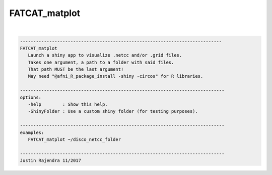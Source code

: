 .. _ahelp_FATCAT_matplot:

**************
FATCAT_matplot
**************

.. contents:: 
    :depth: 4 

| 

.. code-block:: none

    
       ----------------------------------------------------------------------------
       FATCAT_matplot
          Launch a shiny app to visualize .netcc and/or .grid files.
          Takes one argument, a path to a folder with said files.
          That path MUST be the last argument!
          May need "@afni_R_package_install -shiny -circos" for R libraries.
    
       -----------------------------------------------------------------------------
       options:
          -help        : Show this help.
          -ShinyFolder : Use a custom shiny folder (for testing purposes).
    
       -----------------------------------------------------------------------------
       examples:
          FATCAT_matplot ~/disco_netcc_folder
    
       -----------------------------------------------------------------------------
       Justin Rajendra 11/2017
